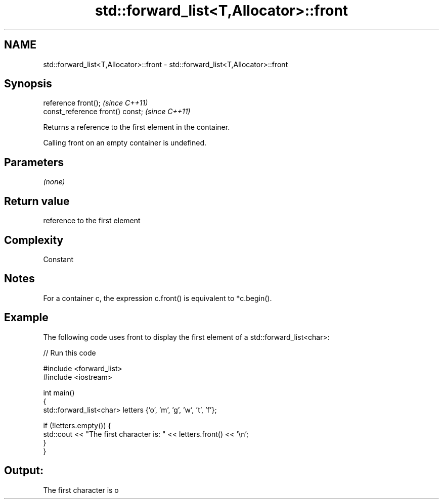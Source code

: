 .TH std::forward_list<T,Allocator>::front 3 "2020.03.24" "http://cppreference.com" "C++ Standard Libary"
.SH NAME
std::forward_list<T,Allocator>::front \- std::forward_list<T,Allocator>::front

.SH Synopsis
   reference front();              \fI(since C++11)\fP
   const_reference front() const;  \fI(since C++11)\fP

   Returns a reference to the first element in the container.

   Calling front on an empty container is undefined.

.SH Parameters

   \fI(none)\fP

.SH Return value

   reference to the first element

.SH Complexity

   Constant

.SH Notes

   For a container c, the expression c.front() is equivalent to *c.begin().

.SH Example

   The following code uses front to display the first element of a std::forward_list<char>:

   
// Run this code

 #include <forward_list>
 #include <iostream>

 int main()
 {
     std::forward_list<char> letters {'o', 'm', 'g', 'w', 't', 'f'};

     if (!letters.empty()) {
         std::cout << "The first character is: " << letters.front() << '\\n';
     }
 }

.SH Output:

 The first character is o
